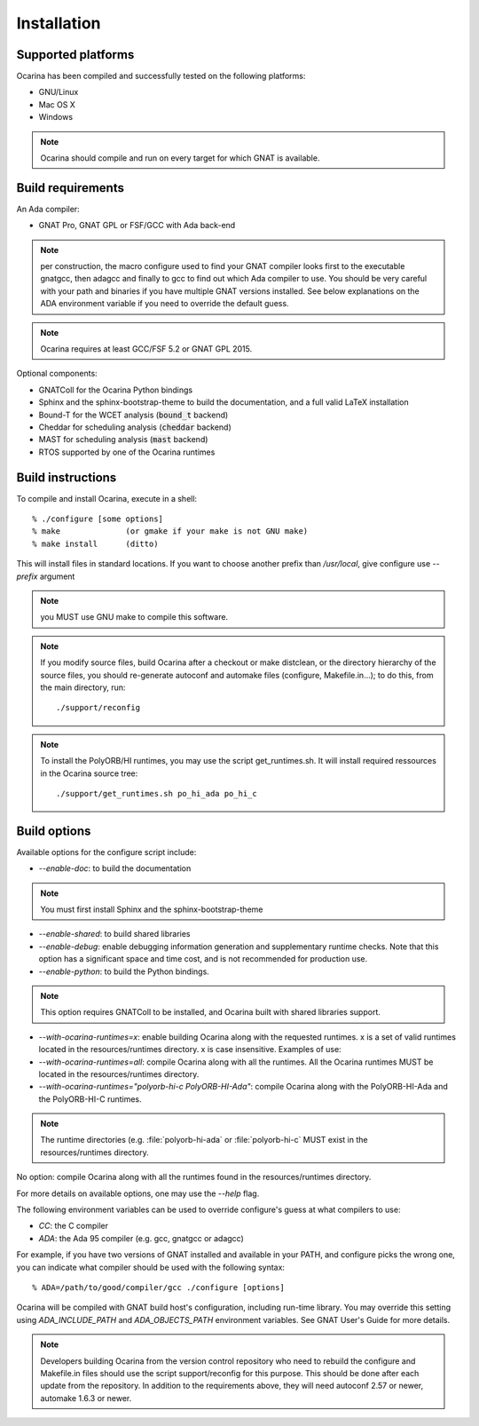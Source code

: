 
.. _installation:

============
Installation
============

Supported platforms
###################

Ocarina has been compiled and successfully tested on the following platforms:

* GNU/Linux
* Mac OS X
* Windows

.. note:: Ocarina should compile and run on every target for which GNAT is available.


Build requirements
##################

An Ada compiler:

* GNAT Pro, GNAT GPL or FSF/GCC with Ada back-end

.. note:: per construction, the macro configure used to find your GNAT
   compiler looks first to the executable gnatgcc, then adagcc and
   finally to gcc to find out which Ada compiler to use. You should be
   very careful with your path and binaries if you have multiple GNAT
   versions installed. See below explanations on the ADA environment
   variable if you need to override the default guess.

.. note:: Ocarina requires at least GCC/FSF 5.2 or GNAT GPL 2015.

Optional components:

* GNATColl for the Ocarina Python bindings
* Sphinx and the sphinx-bootstrap-theme to build the documentation,
  and a full valid LaTeX installation
* Bound-T for the WCET analysis (:code:`bound_t` backend)
* Cheddar for scheduling analysis (:code:`cheddar` backend)
* MAST for scheduling analysis (:code:`mast` backend)
* RTOS supported by one of the Ocarina runtimes

Build instructions
##################

To compile and install Ocarina, execute in a shell::

       % ./configure [some options]
       % make              (or gmake if your make is not GNU make)
       % make install      (ditto)

This will install files in standard locations. If you want to choose
another prefix than `/usr/local`, give configure use `--prefix` argument

.. note:: you MUST use GNU make to compile this software.

.. note:: If you modify source files, build Ocarina after a checkout
   or make distclean, or the directory hierarchy of the source files,
   you should re-generate autoconf and automake files (configure,
   Makefile.in...); to do this, from the main directory, run::

   ./support/reconfig

.. note:: To install the PolyORB/HI runtimes, you may use the script
   get_runtimes.sh. It will install required ressources in the
   Ocarina source tree::

   ./support/get_runtimes.sh po_hi_ada po_hi_c

Build options
#############

Available options for the configure script include:

* `--enable-doc`: to build the documentation

.. note:: You must first install Sphinx and the sphinx-bootstrap-theme

* `--enable-shared`: to build shared libraries

* `--enable-debug`: enable debugging information generation and
  supplementary runtime checks. Note that this option has a
  significant space and time cost, and is not recommended for
  production use.

* `--enable-python`: to build the Python bindings.

.. note:: This option requires GNATColl to be installed, and Ocarina
  built with shared libraries support.

* `--with-ocarina-runtimes=x`: enable building Ocarina along with the
  requested runtimes. x is a set of valid runtimes located in the
  resources/runtimes directory. x is case insensitive. Examples of
  use:

* `--with-ocarina-runtimes=all`: compile Ocarina along with all the
  runtimes. All the Ocarina runtimes MUST be located in the
  resources/runtimes directory.

* `--with-ocarina-runtimes="polyorb-hi-c PolyORB-HI-Ada"`: compile
  Ocarina along with the PolyORB-HI-Ada and the PolyORB-HI-C
  runtimes.

.. note:: The runtime directories (e.g. :file:`polyorb-hi-ada` or
  :file:`polyorb-hi-c` MUST exist in the resources/runtimes directory.

No option: compile Ocarina along with all the runtimes found in the
resources/runtimes directory.

For more details on available options, one may use the `--help` flag.

The following environment variables can be used to override
configure's guess at what compilers to use:

* `CC`: the C compiler
* `ADA`: the Ada 95 compiler (e.g. gcc, gnatgcc or adagcc)

For example, if you have two versions of GNAT installed and available
in your PATH, and configure picks the wrong one, you can indicate what
compiler should be used with the following syntax::

       % ADA=/path/to/good/compiler/gcc ./configure [options]

Ocarina will be compiled with GNAT build host's configuration,
including run-time library. You may override this setting using
`ADA_INCLUDE_PATH` and `ADA_OBJECTS_PATH` environment variables. See GNAT
User's Guide for more details.

.. note:: Developers building Ocarina from the version control
   repository who need to rebuild the configure and Makefile.in files
   should use the script support/reconfig for this purpose. This
   should be done after each update from the repository. In addition
   to the requirements above, they will need autoconf 2.57 or newer,
   automake 1.6.3 or newer.
